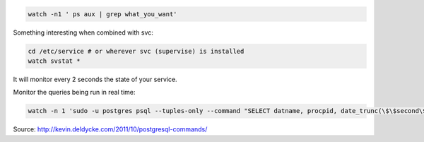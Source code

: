 .. title: The watch command
.. slug: the-watch-command
.. date: 06/05/2014 03:59:51 PM UTC+01:00
.. tags: 
.. link: 
.. description: 
.. type: text

.. code:: bash

  watch -n1 ' ps aux | grep what_you_want'


Something interesting when combined with svc:

.. code:: bash

  cd /etc/service # or wherever svc (supervise) is installed
  watch svstat *

It will monitor every 2 seconds the state of your service.

Monitor the queries being run in real time:

.. code:: bash

 watch -n 1 'sudo -u postgres psql --tuples-only --command "SELECT datname, procpid, date_trunc(\$\$second\$\$, age(current_timestamp, xact_start)), current_query FROM pg_stat_activity;"'

Source: http://kevin.deldycke.com/2011/10/postgresql-commands/
